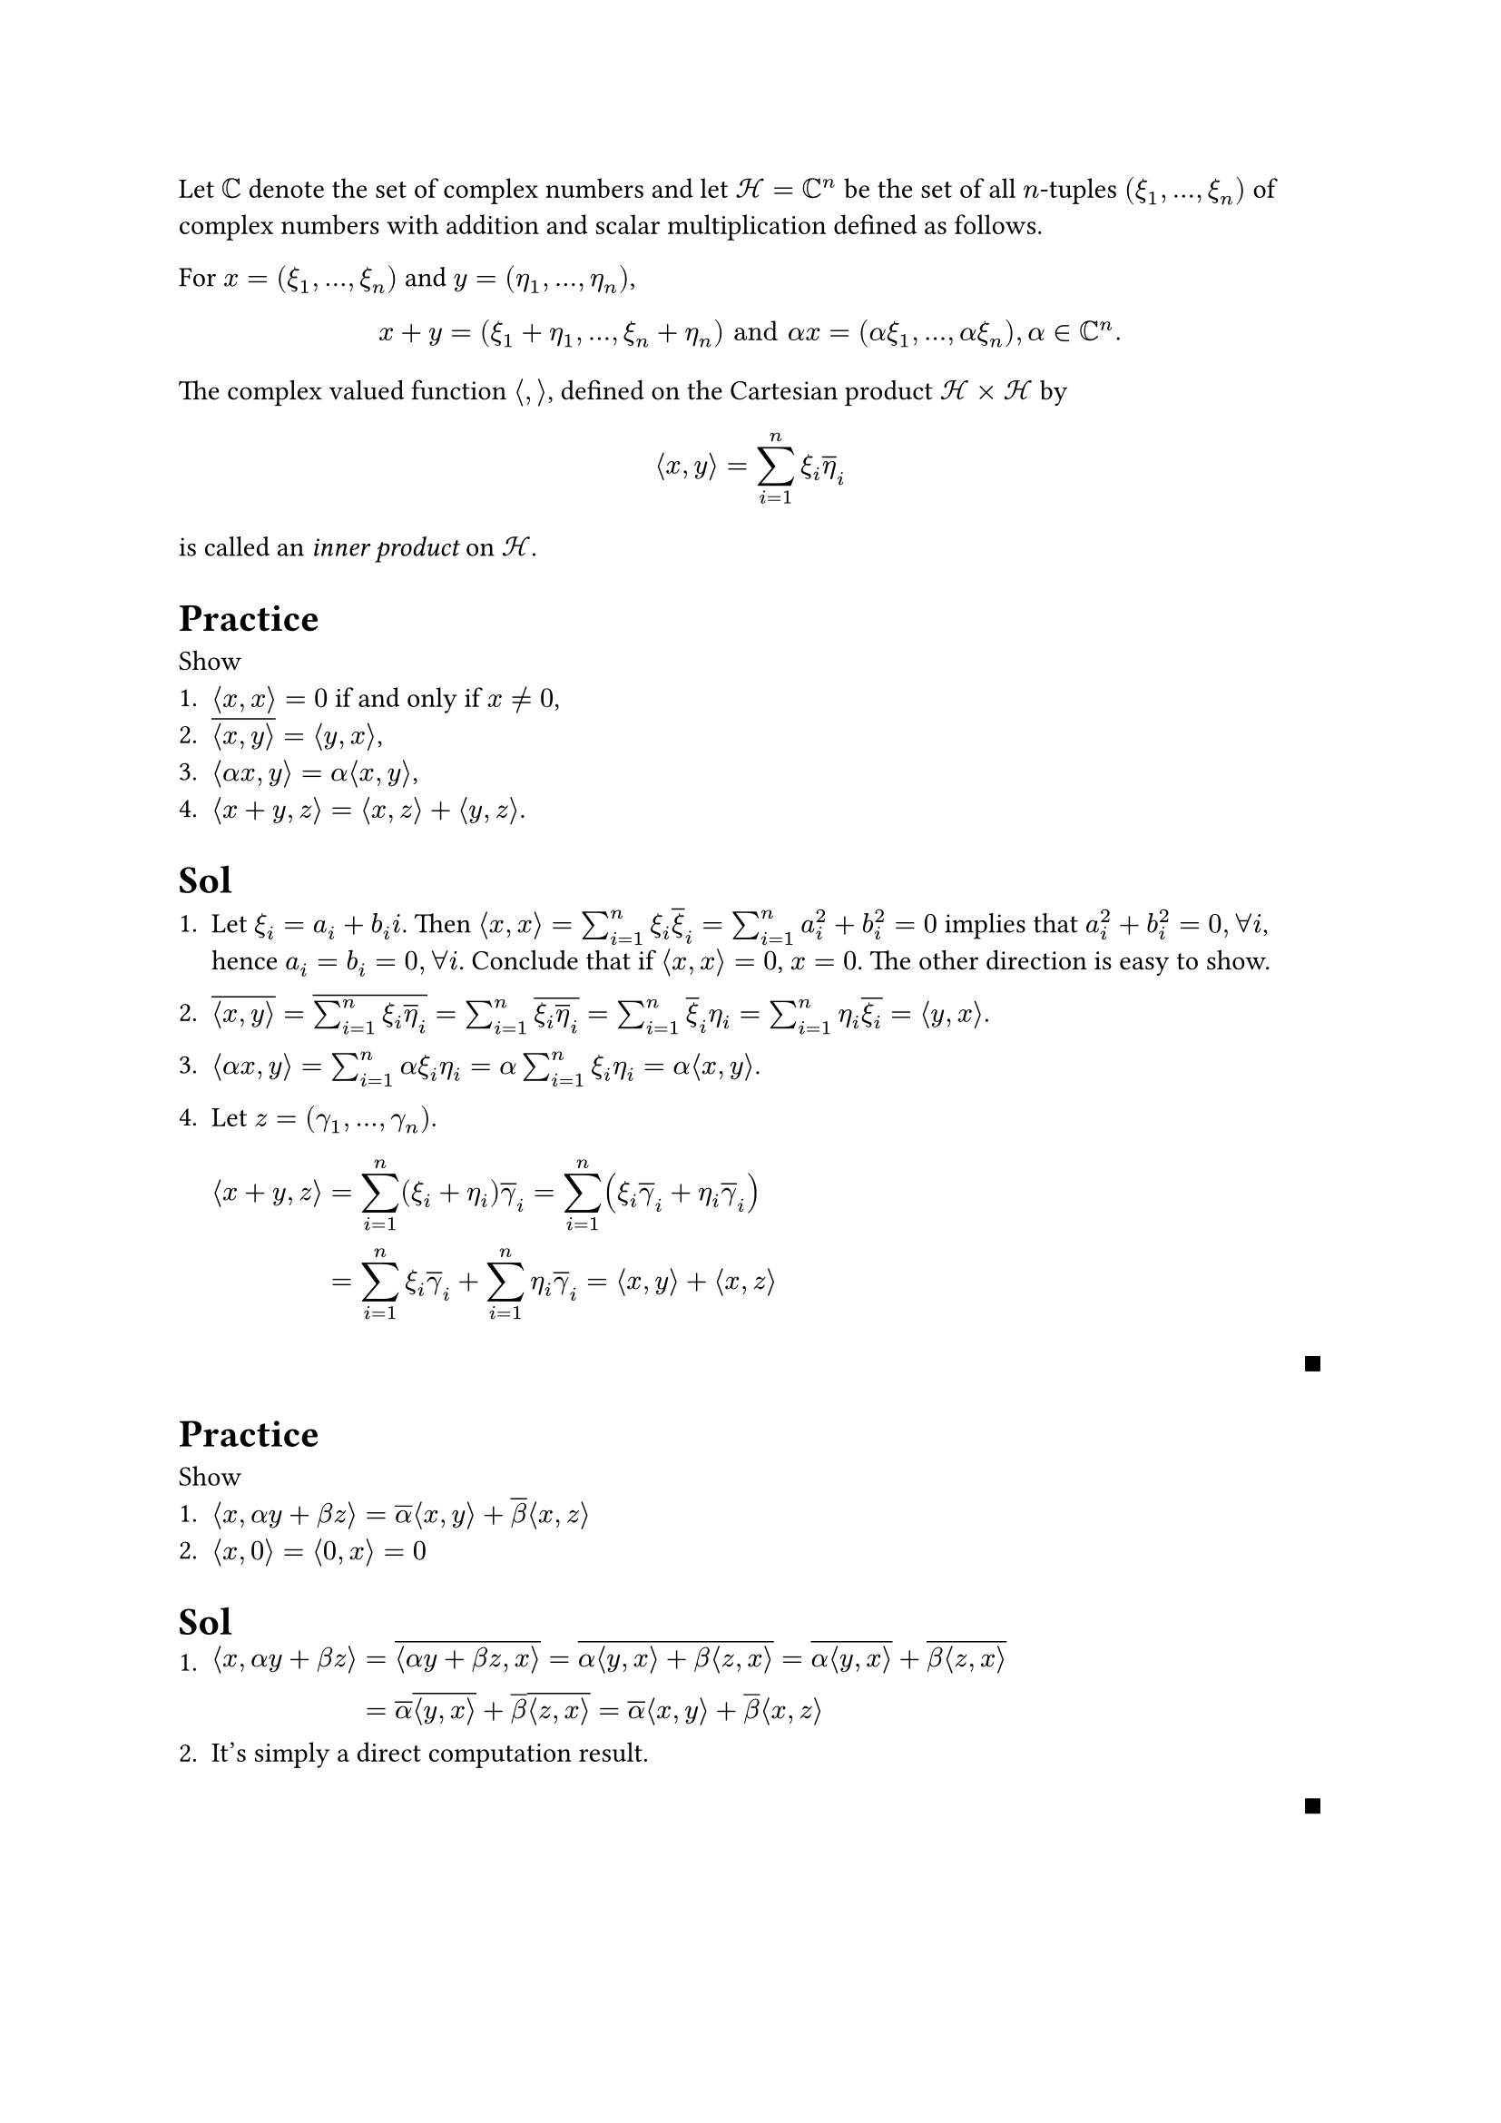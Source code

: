 #let innerproduct(x,y) = $lr(angle.l #x, #y angle.r)$
Let $CC$ denote the set of complex numbers and let $cal(H) = CC^n$ be the set
of all $n$-tuples $(xi_1, ..., xi_n)$ of complex numbers with addition and
scalar multiplication defined as follows.

For $x=(xi_1,...,xi_n)$ and $y=(eta_1,...,eta_n)$,
$
  x + y = (xi_1 + eta_1,...,xi_n + eta_n) "and"
  alpha x = (alpha xi_1,...,alpha xi_n), alpha in CC^n.
$
The complex valued function $angle.l,angle.r$, defined on the Cartesian product
$cal(H) times cal(H)$ by

$
  innerproduct(x,y) = sum_(i=1)^n xi_i overline(eta)_i
$

is called an #emph[inner product] on $cal(H)$.

= Practice

Show
+ $innerproduct(x,x) = 0$ if and only if $x eq.not 0$,
+ $overline(innerproduct(x,y)) = innerproduct(y,x)$,
+ $innerproduct(alpha x,y) = alpha innerproduct(x,y)$,
+ $innerproduct(x+y,z) = innerproduct(x, z) + innerproduct(y, z)$.

= Sol
+ #block[
  Let $xi_i = a_i + b_i i$. Then $innerproduct(x,x) = sum_(i=1)^n xi_i
  overline(xi)_i = sum_(i=1)^n a_i^2 + b_i^2 = 0$ implies that $a_i^2 + b_i^2
  = 0, forall i$, hence $a_i = b_i = 0, forall i$. Conclude that if
  $innerproduct(x,x) = 0$, $x = 0$. The other direction is easy to show.
]
+ #block[
  $overline(innerproduct(x,y)) = overline(sum_(i=1)^n xi_i overline(eta)_i)
  = sum_(i=1)^n overline(xi_i overline(eta)_i)
  = sum_(i=1)^n overline(xi)_i eta_i = sum_(i=1)^n eta_i overline(xi_i) = innerproduct(y, x)$.
]

+ #block[$innerproduct(alpha x, y) = sum_(i=1)^n alpha xi_i eta_i = alpha sum_(i=1)^n
  xi_i eta_i = alpha innerproduct(x, y)$.]
+ #block[Let $z = (gamma_1,...,gamma_n)$.
$
  innerproduct(x + y, z)
  &= sum_(i=1)^n (xi_i + eta_i) overline(gamma)_i
  = sum_(i=1)^n lr((xi_i overline(gamma)_i + eta_i overline(gamma)_i)) \
  &= sum_(i=1)^n xi_i overline(gamma)_i + sum_(i=1)^n eta_i overline(gamma)_i
  = innerproduct(x,y) + innerproduct(x,z)
$
]

#align(right)[$qed$]

= Practice
Show
+ #block[$innerproduct(x, alpha y + beta z) = overline(alpha) innerproduct(x,y)
  + overline(beta) innerproduct(x,z)$]
+ $innerproduct(x,0) = innerproduct(0,x) = 0$

= Sol
+ #block[
  $innerproduct(x, alpha y + beta z) &= overline(innerproduct(alpha y + beta z, x))
    = overline(alpha innerproduct(y,x) + beta innerproduct(z, x))
    = overline(alpha innerproduct(y,x)) + overline(beta innerproduct(z,x)) \
    &= overline(alpha) overline(innerproduct(y,x)) + overline(beta) overline(innerproduct(z,x))
    = overline(alpha) innerproduct(x,y) + overline(beta) innerproduct(x,z)$
]
+ It's simply a direct computation result.
#align(right)[$qed$]



